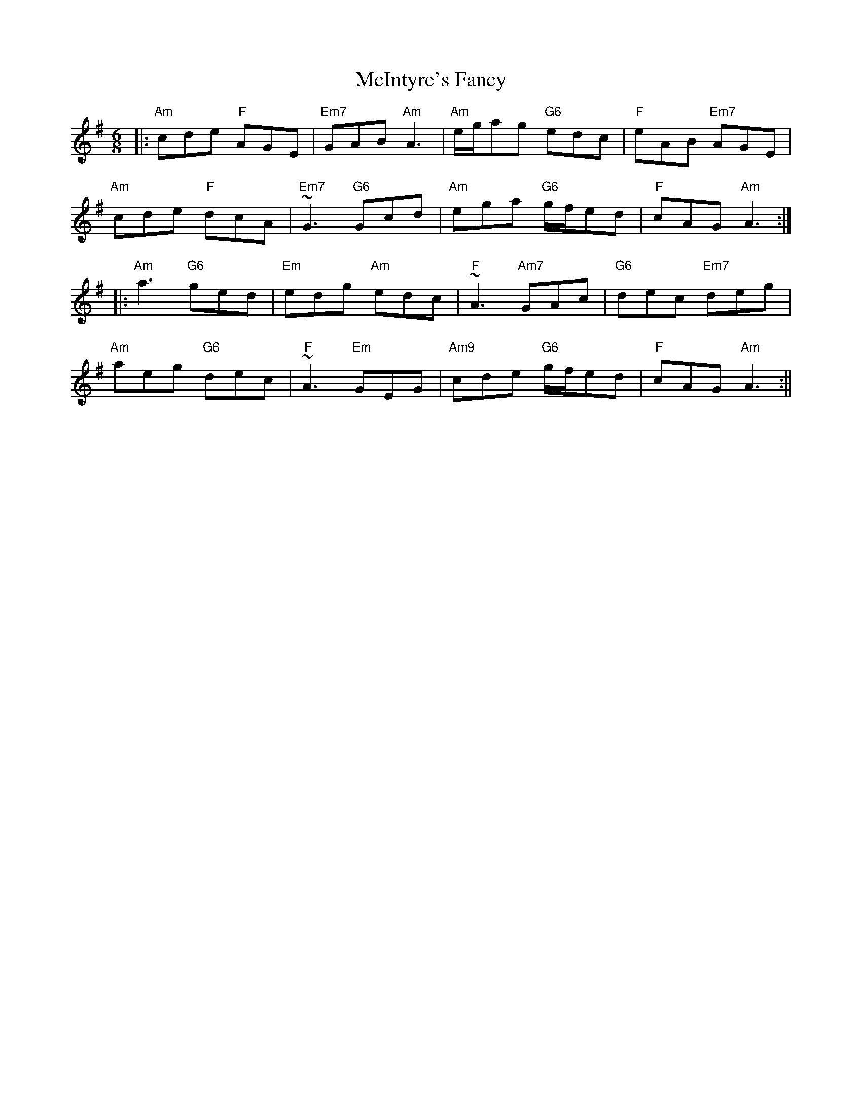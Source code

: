 X: 1
T: McIntyre's Fancy
Z: b.maloney
S: https://thesession.org/tunes/819#setting819
R: jig
M: 6/8
L: 1/8
K: Ador
|: "Am"cde "F"AGE | "Em7"GAB "Am"A3 | "Am"e/g/ag "G6"edc | "F"eAB "Em7"AGE |
"Am"cde "F"dcA | "Em7"~G3 "G6"Gcd | "Am"ega "G6"g/f/ed | "F"cAG "Am"A3 :|
|: "Am"a3 "G6"ged | "Em"edg "Am"edc | "F"~A3 "Am7"GAc | "G6"dec "Em7"deg |
"Am"aeg "G6"dec | "F"~A3 "Em"GEG | "Am9"cde "G6"g/f/ed | "F"cAG "Am"A3:||
